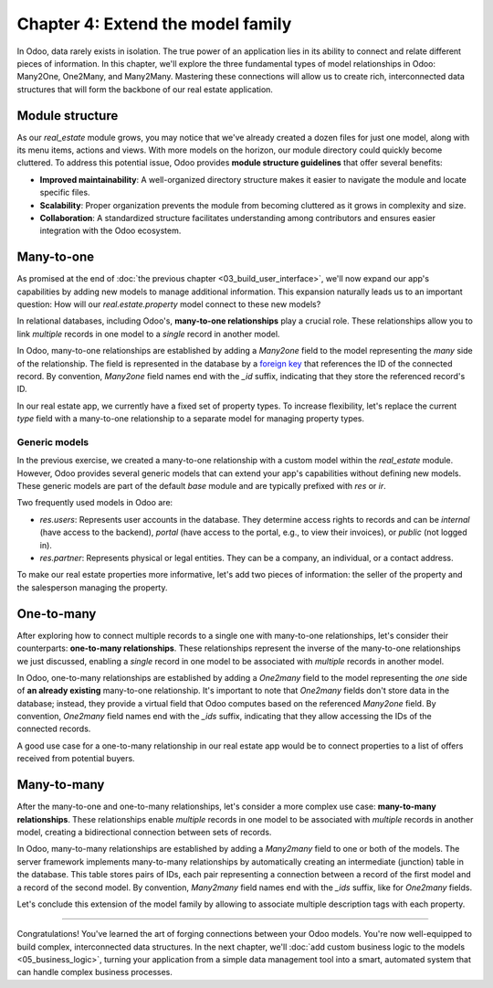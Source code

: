 ==================================
Chapter 4: Extend the model family
==================================

In Odoo, data rarely exists in isolation. The true power of an application lies in its ability to
connect and relate different pieces of information. In this chapter, we'll explore the three
fundamental types of model relationships in Odoo: Many2One, One2Many, and Many2Many. Mastering these
connections will allow us to create rich, interconnected data structures that will form the backbone
of our real estate application.

.. _tutorials/server_framework_101/module_structure:

Module structure
================

As our `real_estate` module grows, you may notice that we've already created a dozen files for just
one model, along with its menu items, actions and views. With more models on the horizon, our module
directory could quickly become cluttered. To address this potential issue, Odoo provides **module
structure guidelines** that offer several benefits:

- **Improved maintainability**: A well-organized directory structure makes it easier to navigate the
  module and locate specific files.
- **Scalability**: Proper organization prevents the module from becoming cluttered as it grows in
  complexity and size.
- **Collaboration**: A standardized structure facilitates understanding among contributors and
  ensures easier integration with the Odoo ecosystem.

.. seealso::
   :ref:`Coding guidelines on module directories
   <contributing/coding_guidelines/module_structure/directories>`

.. example::
   Let's consider a possible structure for our example `product` module:

   .. code-block:: text

      product/
      │
      ├── data/
      │   └── product_data.xml
      │
      ├── models/
      │   ├── __init__.py
      │   └── product.py
      │
      ├── security/
      │   └── ir.model.access.csv
      │
      ├── views/
      │   ├── actions.xml
      │   ├── menus.xml
      │   └── product_views.xml
      │
      ├── static/
      │   ├── description/
      │   │   └── icon.png
      │   │
      │   └── img/
      │       ├── coffee_table.png
      │       └── t_shirt.png
      │
      ├── __init__.py
      └── __manifest__.py

   .. note::

      - The :file:`models` directory contains its own :file:`__init__.py` file, simplifying Python
        imports. The root :file:`__init__.py` file imports the :file:`models` Python package, which
        in turns imports individual model files.
      - Security-related files, such as :file:`ir.model.access.csv`, are placed in the dedicated
        :file:`security` directory.
      - UI files (:file:`actions.xml`, :file:`menus.xml`, and view definitions) are organized within
        the :file:`views` directory.
      - The app icon has resides in :file:`static/description`, while other image assets are stored
        in :file:`static/img`.
      - The :file:`__init__.py` and :file:`__manifest__.py` files remain in the module's root
        directory.

.. exercise::

   Restructure the `real_estate` module according to the guidelines.

   .. tip::
      Use `[CLN]` for your :ref:`commit message tag
      <contributing/git_guidelines/commit_tag_module>`.

.. spoiler:: Solution

   .. code-block:: text

      real_estate/
      │
      ├── data/
      │   └── real_estate_property_data.xml.xml
      │
      ├── models/
      │   ├── __init__.py
      │   └── real_estate_property.py
      │
      ├── security/
      │   └── ir.model.access.csv
      │
      ├── views/
      │   ├── actions.xml
      │   ├── menus.xml
      │   └── real_estate_property_views.xml
      │
      ├── static/
      │   ├── description/
      │   │   └── icon.png
      │   │
      │   └── img/
      │       ├── country_house.png.png
      │       ├── loft.png
      │       └── mixed_use_commercial.png.png
      │
      ├── __init__.py
      └── __manifest__.py

   .. code-block:: python
      :caption: `models/__init__.py`

      from . import real_estate_property

   .. code-block:: python
      :caption: `__init__.py`
      :emphasize-lines: 1

      from . import models

   .. code-block:: xml
      :caption: `data/real_estate_property_data.xml`
      :emphasize-lines: 3,9,15

      <record id="real_estate.country_house" model="real.estate.property">
          [...]
          <field name="image" type="base64" file="real_estate/static/img/country_house.png"/>
          [...]
      </record>

      <record id="real_estate.loft" model="real.estate.property">
          [...]
          <field name="image" type="base64" file="real_estate/static/img/loft.png"/>
          [...]
      </record>

      <record id="real_estate.mixed_use_commercial" model="real.estate.property">
          [...]
          <field name="image" type="base64" file="real_estate/static/img/mixed_use_commercial.png"/>
          [...]
      </record>

   .. code-block:: python
      :caption: `__manifest__.py`
      :emphasize-lines: 2-11

      'data': [
          # Model data
          'data/real_estate_property_data.xml',

          # Security
          'security/ir.model.access.csv',

          # Views
          'views/actions.xml',
          'views/menus.xml',  # Depends on `actions.xml`
          'views/real_estate_property_views.xml',
      ],

.. _tutorials/server_framework_101/many2one:

Many-to-one
===========

As promised at the end of :doc:`the previous chapter <03_build_user_interface>`, we'll now expand
our app's capabilities by adding new models to manage additional information. This expansion
naturally leads us to an important question: How will our `real.estate.property` model connect to
these new models?

In relational databases, including Odoo's, **many-to-one relationships** play a crucial role. These
relationships allow you to link *multiple* records in one model to a *single* record in another
model.

In Odoo, many-to-one relationships are established by adding a `Many2one` field to the model
representing the *many* side of the relationship. The field is represented in the database by a
`foreign key <https://en.wikipedia.org/wiki/Foreign_key>`_ that references the ID of the connected
record. By convention, `Many2one` field names end with the `_id` suffix, indicating that they store
the referenced record's ID.

.. seealso::
   :ref:`Reference documentation for Many2one fields <reference/fields/many2one>`

.. example::
   In the example below, the `Selection` field of the `product` model is replaced by a `Many2one`
   field to create a more flexible and scalable model structure.

   .. code-block:: py

      from odoo import fields, models


      class Product(models.Model):
          _name = 'product'
          _description = "Storable Product"

          [...]
          category_id = fields.Many2one(
              string="Category", comodel_name='product.category', ondelete='restrict', required=True
          )

      class ProductCategory(models.Model):
          _name = 'product.category'
          _description = "Product Category"

          name = fields.Char(string="Name")

   .. note::

      - The relationship only needs to be declared on the *many* side to be established.
      - The `ondelete` argument on the `Many2one` field defines what happens when the referenced
        record is deleted.

In our real estate app, we currently have a fixed set of property types. To increase flexibility,
let's replace the current `type` field with a many-to-one relationship to a separate model for
managing property types.

.. exercise::

   #. Create a new `real.estate.property.type` model.

      - Update the :file:`ir.model.access.csv` file to grant all database administrators access to
        the model.
      - Replace the dummy :guilabel:`Settings` menu item with a new :menuselection:`Configuration
        --> Property Types` menu item.
      - Create a window action to browse property types only in list view.
      - Create the list view for property types.
      - In a data file, describe at least as many default property types as the `type` field of the
        `real.estate.property` model supports.

   #. Replace the `type` field on the `real.estate.property` model by a many-to-one relationship to
      the `real.estate.property.type` model. Prevent deleting property types if a property
      references them.

   .. tip::

      - As the window action doesn't allow opening property types in form view, clicking the
        :guilabel:`New` button does nothing. To allow editing records in-place, rely on the
        reference documentation for :ref:`root attributes of list views
        <reference/view_architectures/list/root>`
      - The server will throw an error at start-up because it can't require a value for the new,
        currently empty field. To avoid fixing that manually in the database, run the command
        :command:`dropdb tutorials` to delete the database and start from scratch.

.. spoiler:: Solution

   .. code-block:: python
      :caption: `real_estate_property_type.py`

      from odoo import fields, models
      from odoo.tools import date_utils


      class RealEstatePropertyType(models.Model):
          _name = 'real.estate.property.type'
          _description = "Real Estate Property Type"

          name = fields.Char(string="Name", required=True)

   .. code-block:: py
      :caption: `__init__.py`
      :emphasize-lines: 2

      from . import real_estate_property
      from . import real_estate_property_type

   .. code-block:: csv
      :caption: `ir.model.access.csv`
      :emphasize-lines: 3

      id,name,model_id:id,group_id:id,perm_read,perm_write,perm_create,perm_unlink
      real_estate_property_system,real.estate.property.system,model_real_estate_property,base.group_system,1,1,1,1
      real_estate_property_type_system,real.estate.property.type.system,model_real_estate_property_type,base.group_system,1,1,1,1

   .. code-block:: xml
      :caption: `menus.xml`
      :emphasize-lines: 3-9

      <menuitem id="real_estate.root_menu"> <!-- truncated -->
          <menuitem id="real_estate.properties_menu"/> <!-- truncated -->
          <menuitem id="real_estate.configuration_menu" name="Configuration" sequence="20">
              <menuitem
                  id="real_estate.property_types_menu"
                  name="Property Types"
                  action="real_estate.views_property_types_action"
              />
          </menuitem>
      </menuitem>

   .. code-block:: xml
      :caption: `actions.xml`

      <record id="real_estate.views_property_types_action" model="ir.actions.act_window">
          <field name="name">Property Types</field>
          <field name="res_model">real.estate.property.type</field>
          <field name="view_mode">tree</field>
      </record>

   .. code-block:: xml
      :caption: `real_estate_property_type_views.xml`

      <?xml version="1.0" encoding="utf-8"?>
      <odoo>

          <record id="real_estate.property_type_list" model="ir.ui.view">
              <field name="name">Property Type List</field>
              <field name="model">real.estate.property.type</field>
              <field name="arch" type="xml">
                  <tree editable="bottom">
                      <field name="name"/>
                  </tree>
              </field>
          </record>

      </odoo>

   .. code-block:: xml
      :caption: `real_estate_property_type_data.xml`

      <?xml version="1.0" encoding="utf-8"?>
      <odoo>

          <record id="real_estate.type_house" model="real.estate.property.type">
              <field name="name">House</field>
          </record>

          <record id="real_estate.type_apartment" model="real.estate.property.type">
              <field name="name">Apartment</field>
          </record>

          <record id="real_estate.type_office" model="real.estate.property.type">
              <field name="name">Office Building</field>
          </record>

          <record id="real_estate.type_retail" model="real.estate.property.type">
              <field name="name">Retail Space</field>
          </record>

          <record id="real_estate.type_warehouse" model="real.estate.property.type">
              <field name="name">Warehouse</field>
          </record>

      </odoo>

   .. code-block:: py
      :caption: `__manifest__.py`
      :emphasize-lines: 3,4,8

      'data': [
          # Model data
          'data/real_estate_property_type_data.xml',
          'data/real_estate_property_data.xml',  # Depends on `real_estate_property_type_data.xml`
          [...]
          # Views
          [...]
          'views/real_estate_property_type_views.xml',
      ],

   .. code-block:: py
      :caption: `real_estate_property.py`
      :emphasize-lines: 1-3

      type_id = fields.Many2one(
          string="Type", comodel_name='real.estate.property.type', ondelete='restrict', required=True
      )

   .. code-block:: xml
      :caption: `real_estate_property_views.xml`
      :emphasize-lines: 5,14,27

      <record id="real_estate.property_list" model="ir.ui.view">
          [...]
              <tree>
                  [...]
                  <field name="type_id"/>
                  [...]
              </tree>
          [...]
      </record>

      <record id="real_estate.property_form" model="ir.ui.view">
          [...]
              <group string="Listing Information">
                  <field name="type_id"/>
                  <field name="selling_price"/>
                  <field name="availability_date"/>
                  <field name="active"/>
              </group>
          [...]
      </record>

      <record id="real_estate.property_search" model="ir.ui.view">
          [...]
              <search>
                  [...]
                  <filter name="group_by_state" context="{'group_by': 'state'}"/>
                  <filter name="group_by_type" context="{'group_by': 'type_id'}"/>
              </search>
          [...]
      </record>

   .. code-block:: xml
      :caption: `real_estate_property_data.xml`
      :emphasize-lines: 3,9,15

      <record id="real_estate.country_house" model="real.estate.property">
          [...]
          <field name="type_id" ref="real_estate.type_house"/>
          [...]
      </record>

      <record id="real_estate.loft" model="real.estate.property">
          [...]
          <field name="type_id" ref="real_estate.type_apartment"/>
          [...]
      </record>

      <record id="real_estate.mixed_use_commercial" model="real.estate.property">
          [...]
          <field name="type_id" ref="real_estate.type_retail"/>
          [...]
      </record>

.. _tutorials/server_framework_101/generic_models:

Generic models
--------------

In the previous exercise, we created a many-to-one relationship with a custom model within the
`real_estate` module. However, Odoo provides several generic models that can extend your app's
capabilities without defining new models. These generic models are part of the default `base` module
and are typically prefixed with `res` or `ir`.

Two frequently used models in Odoo are:

- `res.users`: Represents user accounts in the database. They determine access rights to records and
  can be `internal` (have access to the backend), `portal` (have access to the portal, e.g., to view
  their invoices), or `public` (not logged in).
- `res.partner`: Represents physical or legal entities. They can be a company, an individual, or a
  contact address.

.. seealso::
   `The list of generic models in the base module <{GITHUB_PATH}/odoo/addons/base/models>`_

To make our real estate properties more informative, let's add two pieces of information: the seller
of the property and the salesperson managing the property.

.. exercise::

   #. Add the following fields to the `real.estate.property` model:

      - Seller (required): The person putting their property on sale; it can be any individual.
      - Salesperson: The employee of the real estate agency overseeing the sale of the property.

   #. Modify the form view of properties to include a notebook component. The property description
      should be in the first page, and the two new fields should be in the second page.

   .. tip::
      You don't need to define any new UI component to browse the seller you assigned to your
      default properties! Just go to :menuselection:`Apps` and install the :guilabel:`Contacts` app.

.. spoiler:: Solution

   .. code-block:: python
      :caption: `real_estate_property.py`
      :emphasize-lines: 1-2

      seller_id = fields.Many2one(string="Seller", comodel_name='res.partner', required=True)
      salesperson_id = fields.Many2one(string="Salesperson", comodel_name='res.users')

   .. code-block:: xml
      :caption: `real_estate_property_views.xml`
      :emphasize-lines: 3-18

      <record id="real_estate.property_form" model="ir.ui.view">
          [...]
              <notebook>
                  <page string="Description">
                      <field
                          name="description"
                          placeholder="Write a description about this property."
                      />
                  </page>
                  <page string="Other Info">
                      <group>
                          <group>
                              <field name="seller_id"/>
                              <field name="salesperson_id"/>
                          </group>
                      </group>
                  </page>
              </notebook>
          [...]
      </record>

   .. code-block:: xml
      :caption: `res_partner_data.xml`

      <?xml version="1.0" encoding="utf-8"?>
      <odoo>

          <record id="real_estate.bafien_carpink" model="res.partner">
              <field name="name">Bafien Carpink</field>
          </record>

          <record id="real_estate.antony_petisuix" model="res.partner">
              <field name="name">Antony Petisuix</field>
          </record>

          <record id="real_estate.amyfromthevideos" model="res.partner">
              <field name="name">AmyFromTheVideos</field>
          </record>

      </odoo>

   .. code-block:: xml
      :caption: `real_estate_property_data.xml`
      :emphasize-lines: 3,8,13

      <record id="real_estate.country_house" model="real.estate.property">
          [...]
          <field name="seller_id" ref="real_estate.amyfromthevideos"/>
      </record>

      <record id="real_estate.loft" model="real.estate.property">
          [...]
          <field name="seller_id" ref="real_estate.antony_petisuix"/>
      </record>

      <record id="real_estate.mixed_use_commercial" model="real.estate.property">
          [...]
          <field name="seller_id" ref="real_estate.bafien_carpink"/>
      </record>

   .. code-block:: py
      :caption: `__manifest__.py`
      :emphasize-lines: 3,5,6

      'data': [
          # Model data
          'data/res_partner_data.xml',
          'data/real_estate_property_type_data.xml',
          # Depends on `res_partner_data.xml`, `real_estate_property_type_data.xml`
          'data/real_estate_property_data.xml',
          [...]
      ],

.. _tutorials/server_framework_101/one2many:

One-to-many
===========

After exploring how to connect multiple records to a single one with many-to-one relationships,
let's consider their counterparts: **one-to-many relationships**. These relationships represent the
inverse of the many-to-one relationships we just discussed, enabling a *single* record in one model
to be associated with *multiple* records in another model.

In Odoo, one-to-many relationships are established by adding a `One2many` field to the model
representing the *one* side of **an already existing** many-to-one relationship. It's important to
note that `One2many` fields don't store data in the database; instead, they provide a virtual field
that Odoo computes based on the referenced `Many2one` field. By convention, `One2many` field names
end with the `_ids` suffix, indicating that they allow accessing the IDs of the connected records.

.. seealso::
   :ref:`Reference documentation for One2many fields <reference/fields/one2many>`

.. example::
   In the example below, a `One2many` field is added to the `product.category` model to allow quick
   access to the connected products from the product category.

   .. code-block:: py

      from odoo import fields, models


      class Product(models.Model):
          _name = 'product'
          _description = "Storable Product"

          [...]
          category_id = fields.Many2one(
              string="Category", comodel_name='product.category', ondelete='restrict', required=True
          )

      class ProductCategory(models.Model):
          _name = 'product.category'
          _description = "Product Category"

          name = fields.Char(string="Name")
          product_ids = fields.One2many(
              string="Products", comodel_name='product', inverse_name='category_id'
          )

   .. note::

      The `One2many` field must reference its `Many2one` counterpart through the `inverse_name`
      argument.

A good use case for a one-to-many relationship in our real estate app would be to connect properties
to a list of offers received from potential buyers.

.. exercise::

   #. Create a new `real.estate.offer` model. It should have the following fields:

      - Amount (required): The amount offered to buy the property.
      - Buyer (required): The person making the offer.
      - Date (required; default to creation date): When the offer was made.
      - Validity (default to 7): The number of days before the offer expires.
      - State (required): Either "Waiting", "Accepted", or "Refused".

   #. Create a list and form views for the `real.estate.offer` model. It's not necessary to create
      menu items or actions, as offers will be accessible from properties, but feel free to do it
      anyway!
   #. Allow connecting properties to multiple offers.
   #. Modify the form view of properties to display offers in a new notebook page titled "Offers".

.. spoiler:: Solution

   .. code-block:: python
      :caption: `real_estate_offer.py`

      from odoo import fields, models


      class RealEstateOffer(models.Model):
          _name = 'real.estate.offer'
          _description = "Real Estate Offer"

          amount = fields.Float(string="Amount", required=True)
          buyer_id = fields.Many2one(string="Buyer", comodel_name='res.partner', required=True)
          date = fields.Date(string="Date", required=True, default=fields.Date.today())
          validity = fields.Integer(
              string="Validity", help="The number of days before the offer expires.", default=7
          )
          state = fields.Selection(
              string="State",
              selection=[
                  ('waiting', "Waiting"),
                  ('accepted', "Accepted"),
                  ('refused', "Refused"),
              ],
              required=True,
              default='waiting',
          )
          property_id = fields.Many2one(
              string="Property", comodel_name='real.estate.property', required=True
          )

   .. code-block:: python
      :caption: `__init__.py`
      :emphasize-lines: 1

      from . import real_estate_offer
      from . import real_estate_property
      from . import real_estate_property_type

   .. code-block:: csv
      :caption: `ir.model.access.csv`
      :emphasize-lines: 2

      id,name,model_id:id,group_id:id,perm_read,perm_write,perm_create,perm_unlink
      real_estate_offer_system,real.estate.offer.system,model_real_estate_offer,base.group_system,1,1,1,1
      real_estate_property_system,real.estate.property.system,model_real_estate_property,base.group_system,1,1,1,1
      real_estate_property_type_system,real.estate.property.type.system,model_real_estate_property_type,base.group_system,1,1,1,1

   .. code-block:: xml
      :caption: `real_estate_offer_views.xml`

      <?xml version="1.0" encoding="utf-8"?>
      <odoo>

          <record id="real_estate.offer_list" model="ir.ui.view">
              <field name="name">Offer List</field>
              <field name="model">real.estate.offer</field>
              <field name="arch" type="xml">
                  <tree>
                      <field name="amount"/>
                      <field name="buyer_id"/>
                      <field name="date"/>
                      <field name="validity"/>
                      <field name="state"/>
                  </tree>
              </field>
          </record>

          <record id="real_estate.offer_form" model="ir.ui.view">
              <field name="name">Offer Form</field>
              <field name="model">real.estate.offer</field>
              <field name="arch" type="xml">
                  <form>
                      <sheet>
                          <group>
                              <group>
                                  <field name="amount"/>
                                  <field name="buyer_id"/>
                                  <field name="state"/>
                              </group>
                              <group>
                                  <field name="date"/>
                                  <field name="validity"/>
                              </group>
                          </group>
                      </sheet>
                  </form>
              </field>
          </record>

      </odoo>

   .. code-block:: python
      :caption: `__manifest__.py`
      :emphasize-lines: 3

      'data': [
          [...]
          'views/real_estate_offer_views.xml',
          'views/real_estate_property_views.xml',
          'views/real_estate_property_type_views.xml',
      ],

   .. code-block:: py
      :caption: `real_estate_property.py`
      :emphasize-lines: 1-3

      offer_ids = fields.One2many(
          string="Offers", comodel_name='real.estate.offer', inverse_name='property_id'
      )

   .. code-block:: xml
      :caption: `real_estate_property_views.xml`
      :emphasize-lines: 3-5

      <record id="real_estate.property_form" model="ir.ui.view">
          [...]
              <page string="Offers">
                  <field name="offer_ids"/>
              </page>
          [...]
      </record>

.. _tutorials/server_framework_101/many2many:

Many-to-many
============

After the many-to-one and one-to-many relationships, let's consider a more complex use case:
**many-to-many relationships**. These relationships enable *multiple* records in one model to be
associated with *multiple* records in another model, creating a bidirectional connection between
sets of records.

In Odoo, many-to-many relationships are established by adding a `Many2many` field to one or both of
the models. The server framework implements many-to-many relationships by automatically creating an
intermediate (junction) table in the database. This table stores pairs of IDs, each pair
representing a connection between a record of the first model and a record of the second model. By
convention, `Many2many` field names end with the `_ids` suffix, like for `One2many` fields.

.. seealso::
   :ref:`Reference documentation for Many2many fields <reference/fields/many2many>`

.. example::
   In the example below, a many-to-many relationship is established between the `product` model and
   the `res.partner` model, which is used to represent sellers offering products for sale.

   .. code-block:: py

      from odoo import fields, models


      class Product(models.Model):
          _name = 'product'
          _description = "Storable Product"

          [...]
          seller_ids = fields.Many2many(
              string="Sellers",
              help="The sellers offering the product for sale.",
              comodel_name='res.partner',
              relation='product_seller_rel',
              column1='product_id',
              column2='partner_id',
          )

   .. note::

      - It is not necessary to add a `Many2one` field to both models of the relationship.
      - The optional `relation`, `column1`, and `column2` field arguments allow specifying the name
        of the junction table and of its columns.

Let's conclude this extension of the model family by allowing to associate multiple description tags
with each property.

.. exercise::

   #. Create a new `real.estate.tag` model. It should have the following fields:

      - Name (required): The label of the tag.
      - Color: The color code to use for the tag, as an integer.

   #. In a data file, describe various default property tags. For example, "Renovated".
   #. Create all necessary UI components to manage tags from the :guilabel:`Configuration` category
      menu item.
   #. Allow connecting properties to multiple tags, and tags to multiple properties.
   #. Modify the form view of properties to display their associated tags. It should not be possible
      to create new tags from the form view of properties.

   .. tip::
      Rely on the reference documentation for :ref:`the field component
      <reference/view_architectures/form/field>` in form views to find a nice display for property
      tags.

.. spoiler:: Solution

   .. code-block:: python
      :caption: `real_estate_tag.py`

      from odoo import fields, models


      class RealEstateTag(models.Model):
          _name = 'real.estate.tag'
          _description = "Real Estate Tag"

          name = fields.Char(string="Label", required=True)
          color = fields.Integer(string="Color")

   .. code-block:: python
      :caption: `__init__.py`
      :emphasize-lines: 4

      from . import real_estate_offer
      from . import real_estate_property
      from . import real_estate_property_type
      from . import real_estate_tag

   .. code-block:: csv
      :caption: `ir.model.access.csv`
      :emphasize-lines: 3

      id,name,model_id:id,group_id:id,perm_read,perm_write,perm_create,perm_unlink
      [...]
      real_estate_tag_system,real.estate.tag.system,model_real_estate_tag,base.group_system,1,1,1,1

   .. code-block:: xml
      :caption: `real_estate_tag_data.xml`

      <?xml version="1.0" encoding="utf-8"?>
      <odoo>

          <record id="real_estate.tag_eco_passive" model="real.estate.tag">
              <field name="name">Eco Passive</field>
              <field name="color">1</field>
          </record>

          <record id="real_estate.tag_modern" model="real.estate.tag">
              <field name="name">Modern</field>
              <field name="color">2</field>
          </record>

          <record id="real_estate.tag_renovated" model="real.estate.tag">
              <field name="name">Renovated</field>
              <field name="color">3</field>
          </record>

          <record id="real_estate.tag_rural" model="real.estate.tag">
              <field name="name">Rural</field>
              <field name="color">4</field>
          </record>

          <record id="real_estate.tag_suburban" model="real.estate.tag">
              <field name="name">Suburban</field>
              <field name="color">5</field>
          </record>

          <record id="real_estate.tag_urban" model="real.estate.tag">
              <field name="name">Urban</field>
              <field name="color">6</field>
          </record>

          <record id="real_estate.tag_waterfront" model="real.estate.tag">
              <field name="name">Waterfront</field>
              <field name="color">7</field>
          </record>

      </odoo>

   .. code-block:: xml
      :caption: `menus.xml`
      :emphasize-lines: 3-7

      <menuitem id="real_estate.configuration_menu" name="Configuration" sequence="20">
          [...]
          <menuitem
              id="real_estate.tags_menu"
              name="Tags"
              action="real_estate.views_tags_action"
          />
      </menuitem>

   .. code-block:: xml
      :caption: `actions.xml`
      :emphasize-lines: 1-5

      <record id="real_estate.views_tags_action" model="ir.actions.act_window">
          <field name="name">Tags</field>
          <field name="res_model">real.estate.tag</field>
          <field name="view_mode">tree</field>
      </record>

   .. code-block:: xml
      :caption: `real_estate_tag_views.xml`

      <?xml version="1.0" encoding="utf-8"?>
      <odoo>

          <record id="real_estate.tag_list" model="ir.ui.view">
              <field name="name">Tag List</field>
              <field name="model">real.estate.tag</field>
              <field name="arch" type="xml">
                  <tree editable="bottom">
                      <field name="name"/>
                      <field name="color" widget="color_picker"/>
                  </tree>
              </field>
          </record>

      </odoo>

   .. code-block:: python
      :caption: `__manifest__.py`
      :emphasize-lines: 3,5

      'data': [
          [...]
          'data/real_estate_tag_data.xml',
          [...]
          'views/real_estate_tag_views.xml',
      ],

   .. code-block:: python
      :caption: `real_estate_property.py`
      :emphasize-lines: 1

      tag_ids = fields.Many2many(string="Tags", comodel_name='real.estate.tag')

   .. code-block:: xml
      :caption: `real_estate_property_views.xml`
      :emphasize-lines: 3-7

      <record id="real_estate.property_form" model="ir.ui.view">
          [...]
              <field
                  name="tag_ids"
                  widget="many2many_tags"
                  options="{'color_field': 'color', 'no_quick_create': True, 'no_create_edit': True}"
              />
          [...]
      </record>

----

Congratulations! You've learned the art of forging connections between your Odoo models. You're now
well-equipped to build complex, interconnected data structures. In the next chapter, we'll
:doc:`add custom business logic to the models <05_business_logic>`, turning your application from a
simple data management tool into a smart, automated system that can handle complex business
processes.
